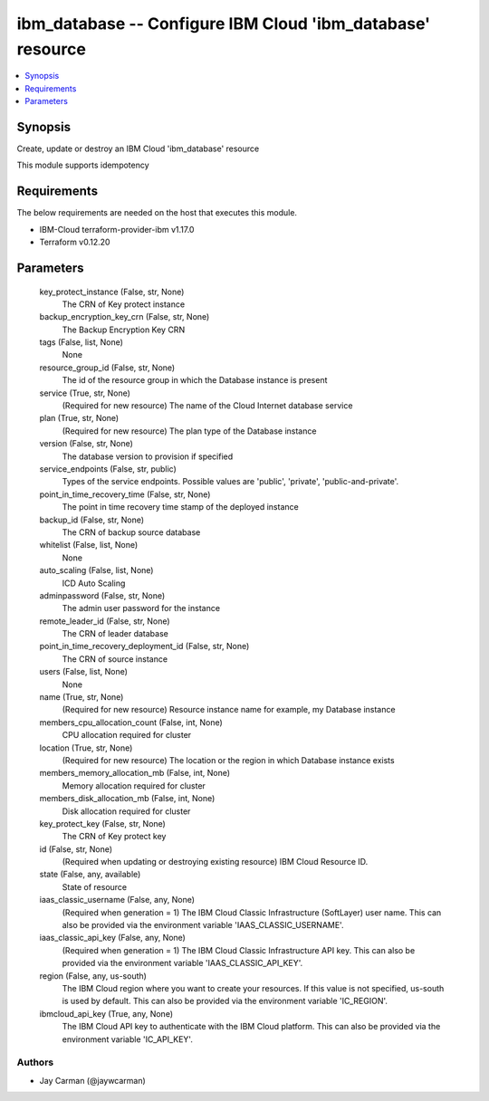 
ibm_database -- Configure IBM Cloud 'ibm_database' resource
===========================================================

.. contents::
   :local:
   :depth: 1


Synopsis
--------

Create, update or destroy an IBM Cloud 'ibm_database' resource

This module supports idempotency



Requirements
------------
The below requirements are needed on the host that executes this module.

- IBM-Cloud terraform-provider-ibm v1.17.0
- Terraform v0.12.20



Parameters
----------

  key_protect_instance (False, str, None)
    The CRN of Key protect instance


  backup_encryption_key_crn (False, str, None)
    The Backup Encryption Key CRN


  tags (False, list, None)
    None


  resource_group_id (False, str, None)
    The id of the resource group in which the Database instance is present


  service (True, str, None)
    (Required for new resource) The name of the Cloud Internet database service


  plan (True, str, None)
    (Required for new resource) The plan type of the Database instance


  version (False, str, None)
    The database version to provision if specified


  service_endpoints (False, str, public)
    Types of the service endpoints. Possible values are 'public', 'private', 'public-and-private'.


  point_in_time_recovery_time (False, str, None)
    The point in time recovery time stamp of the deployed instance


  backup_id (False, str, None)
    The CRN of backup source database


  whitelist (False, list, None)
    None


  auto_scaling (False, list, None)
    ICD Auto Scaling


  adminpassword (False, str, None)
    The admin user password for the instance


  remote_leader_id (False, str, None)
    The CRN of leader database


  point_in_time_recovery_deployment_id (False, str, None)
    The CRN of source instance


  users (False, list, None)
    None


  name (True, str, None)
    (Required for new resource) Resource instance name for example, my Database instance


  members_cpu_allocation_count (False, int, None)
    CPU allocation required for cluster


  location (True, str, None)
    (Required for new resource) The location or the region in which Database instance exists


  members_memory_allocation_mb (False, int, None)
    Memory allocation required for cluster


  members_disk_allocation_mb (False, int, None)
    Disk allocation required for cluster


  key_protect_key (False, str, None)
    The CRN of Key protect key


  id (False, str, None)
    (Required when updating or destroying existing resource) IBM Cloud Resource ID.


  state (False, any, available)
    State of resource


  iaas_classic_username (False, any, None)
    (Required when generation = 1) The IBM Cloud Classic Infrastructure (SoftLayer) user name. This can also be provided via the environment variable 'IAAS_CLASSIC_USERNAME'.


  iaas_classic_api_key (False, any, None)
    (Required when generation = 1) The IBM Cloud Classic Infrastructure API key. This can also be provided via the environment variable 'IAAS_CLASSIC_API_KEY'.


  region (False, any, us-south)
    The IBM Cloud region where you want to create your resources. If this value is not specified, us-south is used by default. This can also be provided via the environment variable 'IC_REGION'.


  ibmcloud_api_key (True, any, None)
    The IBM Cloud API key to authenticate with the IBM Cloud platform. This can also be provided via the environment variable 'IC_API_KEY'.













Authors
~~~~~~~

- Jay Carman (@jaywcarman)

